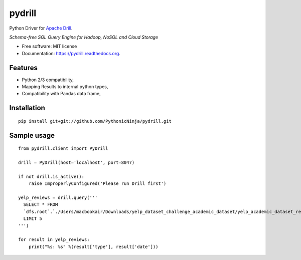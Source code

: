 ===============================
pydrill
===============================

.. image:: https://img.shields.io/travis/PythonicNinja/pydrill.svg
        :target: https://travis-ci.org/PythonicNinja/pydrill

.. image:: https://readthedocs.org/projects/pydrill/badge/?version=latest
        :target: https://readthedocs.org/projects/pydrill/?badge=latest
        :alt: Documentation Status

.. image:: https://coveralls.io/repos/PythonicNinja/pydrill/badge.svg?branch=master&service=github
  :target: https://coveralls.io/github/PythonicNinja/pydrill?branch=master


Python Driver for `Apache Drill <https://drill.apache.org/>`_.

*Schema-free SQL Query Engine for Hadoop, NoSQL and Cloud Storage*

* Free software: MIT license
* Documentation: https://pydrill.readthedocs.org.

Features
--------

* Python 2/3 compatibility,
* Mapping Results to internal python types,
* Compatibility with Pandas data frame,

Installation
------------
::

    pip install git+git://github.com/PythonicNinja/pydrill.git

Sample usage
------------
::

    from pydrill.client import PyDrill
    
    drill = PyDrill(host='localhost', port=8047)
    
    if not drill.is_active():
        raise ImproperlyConfigured('Please run Drill first')
    
    yelp_reviews = drill.query('''
      SELECT * FROM
      `dfs.root`.`./Users/macbookair/Downloads/yelp_dataset_challenge_academic_dataset/yelp_academic_dataset_review.json`
      LIMIT 5
    ''')
    
    for result in yelp_reviews:
        print("%s: %s" %(result['type'], result['date']))
